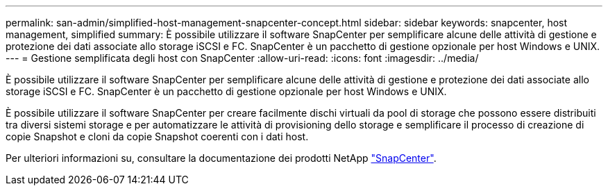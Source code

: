 ---
permalink: san-admin/simplified-host-management-snapcenter-concept.html 
sidebar: sidebar 
keywords: snapcenter, host management, simplified 
summary: È possibile utilizzare il software SnapCenter per semplificare alcune delle attività di gestione e protezione dei dati associate allo storage iSCSI e FC. SnapCenter è un pacchetto di gestione opzionale per host Windows e UNIX. 
---
= Gestione semplificata degli host con SnapCenter
:allow-uri-read: 
:icons: font
:imagesdir: ../media/


[role="lead"]
È possibile utilizzare il software SnapCenter per semplificare alcune delle attività di gestione e protezione dei dati associate allo storage iSCSI e FC. SnapCenter è un pacchetto di gestione opzionale per host Windows e UNIX.

È possibile utilizzare il software SnapCenter per creare facilmente dischi virtuali da pool di storage che possono essere distribuiti tra diversi sistemi storage e per automatizzare le attività di provisioning dello storage e semplificare il processo di creazione di copie Snapshot e cloni da copie Snapshot coerenti con i dati host.

Per ulteriori informazioni su, consultare la documentazione dei prodotti NetApp https://docs.netapp.com/us-en/snapcenter/index.html["SnapCenter"].
